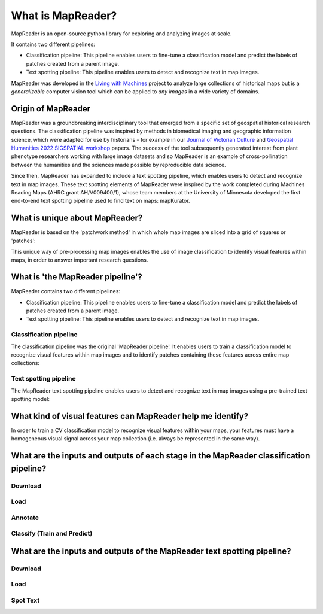 What is MapReader?
===================

MapReader is an open-source python library for exploring and analyzing images at scale.

It contains two different pipelines:

- Classification pipeline: This pipeline enables users to fine-tune a classification model and predict the labels of patches created from a parent image.
- Text spotting pipeline: This pipeline enables users to detect and recognize text in map images.

MapReader was developed in the `Living with Machines <https://livingwithmachines.ac.uk/>`__ project to analyze large collections of historical maps but is a *generalizable* computer vision tool which can be applied to *any images* in a wide variety of domains.

Origin of MapReader
-------------------

MapReader was a groundbreaking interdisciplinary tool that emerged from a specific set of geospatial historical research questions.
The classification pipeline was inspired by methods in biomedical imaging and geographic information science, which were adapted for use by historians - for example in our `Journal of Victorian Culture <https://doi.org/10.1093/jvcult/vcab009>`__ and `Geospatial Humanities 2022 SIGSPATIAL workshop <https://arxiv.org/abs/2111.15592>`__ papers.
The success of the tool subsequently generated interest from plant phenotype researchers working with large image datasets and so MapReader is an example of cross-pollination between the humanities and the sciences made possible by reproducible data science.

Since then, MapReader has expanded to include a text spotting pipeline, which enables users to detect and recognize text in map images.
These text spotting elements of MapReader were inspired by the work completed during Machines Reading Maps (AHRC grant AH/V009400/1), whose team members at the University of Minnesota developed the first end-to-end text spotting pipeline used to find text on maps: mapKurator.

What is unique about MapReader?
--------------------------------

MapReader is based on the 'patchwork method' in which whole map images are sliced into a grid of squares or 'patches':

.. image:: /_static/patchify.png

This unique way of pre-processing map images enables the use of image classification to identify visual features within maps, in order to answer important research questions.

What is 'the MapReader pipeline'?
---------------------------------

MapReader contains two different pipelines:

- Classification pipeline: This pipeline enables users to fine-tune a classification model and predict the labels of patches created from a parent image.
- Text spotting pipeline: This pipeline enables users to detect and recognize text in map images.

Classification pipeline
~~~~~~~~~~~~~~~~~~~~~~~

The classification pipeline was the original 'MapReader pipeline'.
It enables users to train a classification model to recognize visual features within map images and to identify patches containing these features across entire map collections:

.. image:: /_static/pipeline_explained.png

Text spotting pipeline
~~~~~~~~~~~~~~~~~~~~~~

The MapReader text spotting pipeline enables users to detect and recognize text in map images using a pre-trained text spotting model:

.. image:: /_static/text-spotting-pipeline.png

What kind of visual features can MapReader help me identify?
------------------------------------------------------------

In order to train a CV classification model to recognize visual features within your maps, your features must have a homogeneous visual signal across your map collection (i.e. always be represented in the same way).

What are the inputs and outputs of each stage in the MapReader classification pipeline?
------------------------------------------------------------------------

Download
~~~~~~~~
.. image:: /_static/in_out_download.png
    :width: 600px

Load
~~~~
.. image:: /_static/in_out_load.png
    :width: 600px

Annotate
~~~~~~~~
.. image:: /_static/in_out_annotate.png
    :width: 600px

Classify (Train and Predict)
~~~~~~~~~~~~~~~~~~~~~~~~~~~~
.. image:: /_static/in_out_classify.png
    :width: 600px

What are the inputs and outputs of the MapReader text spotting pipeline?
------------------------------------------------------------------------


Download
~~~~~~~~
.. image:: /_static/in_out_download.png
    :width: 600px

Load
~~~~
.. image:: /_static/in_out_load.png
    :width: 600px

Spot Text
~~~~~~~~~

.. image:: /_static/in_out_text_spotting.png
    :width: 600px
